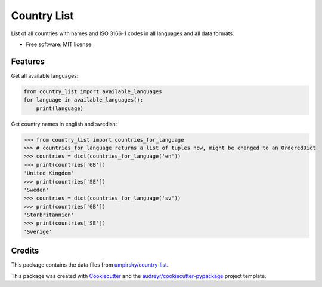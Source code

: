 ============
Country List
============

.. image:: https://img.shields.io/pypi/v/country_list.svg
        :target: https://pypi.python.org/pypi/country_list

.. image:: https://img.shields.io/travis/bulv1ne/country_list.svg
        :target: https://travis-ci.org/bulv1ne/country_list

.. image:: https://pyup.io/repos/github/bulv1ne/country_list/shield.svg
        :target: https://pyup.io/repos/github/bulv1ne/country_list/
        :alt: Updates

.. image:: https://coveralls.io/repos/github/bulv1ne/country_list/badge.svg?branch=master
        :target: https://coveralls.io/github/bulv1ne/country_list?branch=master

.. image:: https://img.shields.io/badge/code%20style-black-000000.svg
    :target: https://github.com/ambv/black


List of all countries with names and ISO 3166-1 codes in all languages and all data formats.


* Free software: MIT license


Features
--------

Get all available languages:

.. code-block:: python

    from country_list import available_languages
    for language in available_languages():
        print(language)

Get country names in english and swedish:

.. code-block:: python

    >>> from country_list import countries_for_language
    >>> # countries_for_language returns a list of tuples now, might be changed to an OrderedDict
    >>> countries = dict(countries_for_language('en'))
    >>> print(countries['GB'])
    'United Kingdom'
    >>> print(countries['SE'])
    'Sweden'
    >>> countries = dict(countries_for_language('sv'))
    >>> print(countries['GB'])
    'Storbritannien'
    >>> print(countries['SE'])
    'Sverige'


Credits
-------

This package contains the data files from `umpirsky/country-list`_.

This package was created with Cookiecutter_ and the `audreyr/cookiecutter-pypackage`_ project template.

.. _`umpirsky/country-list`: https://github.com/umpirsky/country-list
.. _Cookiecutter: https://github.com/audreyr/cookiecutter
.. _`audreyr/cookiecutter-pypackage`: https://github.com/audreyr/cookiecutter-pypackage
